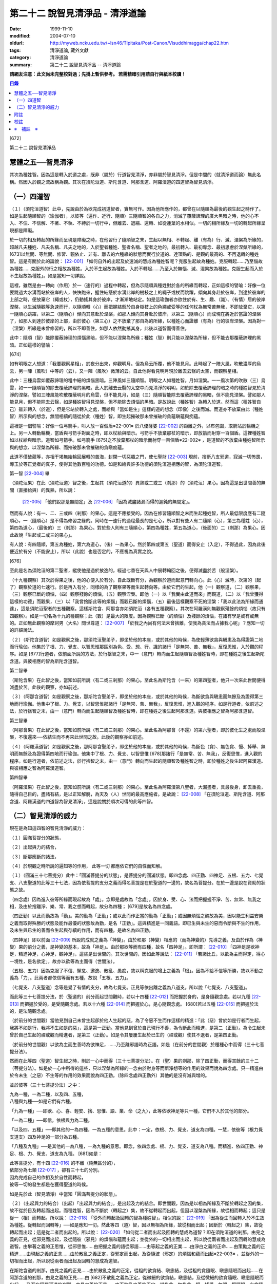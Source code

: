 第二十二 說智見清淨品 - 清淨道論
################################

:date: 1999-11-10
:modified: 2004-07-10
:oldurl: http://myweb.ncku.edu.tw/~lsn46/Tipitaka/Post-Canon/Visuddhimagga/chap22.htm
:tags: 清淨道論, 藏外文獻
:category: 清淨道論
:summary: 第二十二 說智見清淨品 -- 清淨道論


**請網友注意：此文尚未完整校對過；先掛上暫供參考。
若需精確引用請自行與紙本校讀！**

.. contents:: 目錄
   :depth: 2


[672]

第二十二    說智見清淨品

慧體之五──智見清淨
++++++++++++++++++

其次為種姓智。因為這是轉入於道之處，既非（屬於）行道智見清淨，亦非屬於智見清淨。但是中間的（就清淨道而論）無此名稱。然因入於觀之流故稱為觀。其次在須陀洹道、斯陀含道、阿那含道、阿羅漢道的四道智為智見清淨。

（一）四道智
++++++++++++

（１）（須陀洹道智）此中，先說由於為欲完成初道智者，實無可作。因為他所應作的，都曾在以隨順為最後的觀生起之時作了。如是生起隨順智的（瑜伽者），以彼等（遍作、近行、隨順）三隨順智的各自之力，消滅了覆蔽諦理的廣大黑暗之時，他的心不入、不住、不信解、不著、不執、不縛於一切行中，但離去、退縮、還轉、如從蓮葉的水相似。一切的相所緣及一切的轉起所緣呈現都是障礙。

於一切的相及轉起的所緣而呈現是障礙之時，在他習行了隨順智之末，生起以無相、不轉起、離（有為）行、滅、涅槃為所緣的，超越凡夫種姓、凡夫名稱、凡夫之地的，入於聖者種姓、聖者名稱、聖者之地的，最初轉入、最初專念、最初思慮於涅槃所緣的， [673]以無間、等無間、修習、親依止、非有、離去的六種緣的狀態而實行於道的、達頂點的、是觀的最高的、不再退轉的種姓智。這是有關於此的論說： [22-001]_  「如何自外的出起及於還滅的慧成為種姓智呢？克服生起故為種姓。克服轉起......乃至惱故為種姓......克服外的行之相故為種姓。入於不生起故為種姓。入於不轉起......乃至入於無惱、滅、涅槃故為種姓。克服生起而入於不生起故為種姓」。如是當知一切詳說。

這裡，雖然是由一轉向（作用）於一（速行的）過程中轉起，但為示隨順與種姓對於各的所緣而轉起，正如這樣的譬喻：好像一位要跳過大水溝而站於彼岸的人，快快跑來，握住結懸於水溝此岸的樹枝之上的繩子或杖而跳躍，傾向其身赴於彼岸，到達於彼岸的上部之時，便放棄它（繩或杖），仍動搖其身於彼岸，才漸漸地站定。如是這瑜伽者亦欲住於有、生、趣、（識）、（有情）居的彼岸涅槃，以生滅隨觀等急速而行，以隨順轉（心）而把握結懸於自身樹枝上的色繩或受等的任何杖為無常苦無我，不即放棄它，以第一隨順心跳躍，以第二（隨順心）傾向其意赴於涅槃，如那人傾向其身赴於彼岸，以第三（隨順心）而成現在將近於當證的涅槃了，如那人到達於彼岸的上部，由於彼心（第三心）之不放棄了那自為的所緣，以種姓心而證離（有為）行的彼岸涅槃。因為對一（涅槃）所緣是未曾修習的，所以不即善住，如那人依然動搖其身，此後以道智而得善住。

此中：隨順（智）能除覆蔽諦理的煩惱黑暗，但不能以涅槃為所緣；種姓（智）則只能以涅槃為所緣，但不能去那覆蔽諦理的黑暗。正如這樣的譬喻：

[674]

如有明眼之人想道：「我要觀察星相」，於夜分出來，仰觀明月。但為烏云所覆，他不能見月。此時起了一陣大風，吹散濃厚的烏云，另一陣（風吹）中等的（云），又一陣（風吹）微薄的云。自此他得看見明月現於離去云翳的太空，而觀察星相。

此中：三種烏雲如覆蔽諦理的粗中細的煩惱黑暗。三陣風如三隨順智。明眼之人如種姓智。月如涅槃。一一風次第的吹散（三）烏雲，如一一隨順智的除去覆蔽諦理的黑暗。此人於離去云翳的太空中而見清淨的明明，如於除去覆蔽諦理的暗之時的種姓智見於清淨的涅槃。譬如三陣風能吹散覆蔽明月的烏雲，但不能見月，如是（三）隨順智能除去覆蔽諦理的黑暗，但不能見涅槃。譬如那人能見月，但不能除去云翳，如是種姓智得見涅槃，但不能除去煩惱的黑暗。是故說此（種姓智）為轉入於道。然而這（種姓智自己）雖非轉入（於道），但是它站於轉入之處，而給與「當如是生」這樣的道的想念（印像）之後而滅。而道亦不放棄由此（種姓智）所示與的想念，無間相續的隨從於此（種姓）智，即生起摧破那未曾摧破的貪蘊瞋蘊與痴蘊。

這裡是一個譬喻：好像一位弓箭手，叫人放一百個盾※22-001※ 於八優薩婆 [22-002]_  的距離之外，以布包圍，取箭站於輪機之上。另一人轉動輪機，當盾與弓箭手對面之時，即以杖給與暗示。弓箭手不放棄那杖的暗示，即放箭而射穿一百個盾。這裡種姓智如以杖給與暗示。道智如弓箭手。如弓箭手 [675]之不放棄那杖的暗示而射穿一百個盾※22-002※ ，是道智的不放棄由種姓智所示與的想念、以涅槃為所緣、而摧破那未曾摧破的貪瞋痴蘊。

此道不僅破蘊等，亦相干竭無始輪回展轉的苦海，封閉一切惡趣之門，使七聖財 [22-003]_  現前，捨斷八支邪道，寂滅一切怖畏，導玉於等正覺者的真子，使得其他數百種的功德。如是和給與許多功德的須陀洹道相應的智，為須陀洹道智。

第一智 [22-004]_  畢

（須陀洹果）在此（須陀洹道）智之後，生起其（須陀洹道的）異熟或二或三（剎那）的（須陀洹）果心。因為這是出世間善的無間（直接給與）的異熟，所以說：

 [22-005]_  「他們說那是無間定」及 [22-006]_  「因為滅盡諸漏而得的遲鈍的無間定」。

然而有人說：有一、二、三或四（剎那）的果心。這是不應接受的。因為在修習隨順智之末而生起種姓智，所人最低限度應有二隨順心，一（隨順心）是不得為修習之緣的。同時在一速行的過程最長的是七心，所以對有些人有二隨順（心），第三為種姓（心），第四為道心，（最後的）三（剎那）為果心。對於些人則有三隨順心，第四為種姓，第五為道心，（後面的）二（剎那）為果心。因此故說「生起或二或三的果心」。

有人說：有四隨順，第五為種姓，第六為道心，（後）一為果心。然於第四或第五（聖道）而得安止（入定），不得過此，因為此後便近於有分（不能安止），所以（此說）也是否定的，不應視為真實之說。

[676]

至此是名為須陀洹的第二聖者，縱使他是過於放逸的，經過七番在天與人中展轉輪回之後，便得滅盡於苦（般涅槃）。

（十九種觀察）其次於得果之後，他的心便入於有分。自此既斷有分，為觀察於道而起意門轉向心。此（心）滅時，次第的（起了）觀察於道的七速行。於是再入有分，同樣的為了觀察果等而生起轉向等。由於它們的生起，他（一）觀察道，（二）觀察果，（三）觀察已斷的煩惱，（四）觀察殘餘的煩惱，（五）觀察涅槃。即他（一）以「我實由此道而來」而觀道，（二）以「我曾獲得這樣的功德」而觀果，（三）以「我曾捨斷此等的煩惱」而觀已斷的煩惱，（五）最後這樣觀察不死的涅槃：「我以此法為所緣而通達」，這是須陀洹聖者的五種觀察。這樣斯陀含、阿那含亦如須陀洹（各有五種觀察）。其次在阿羅漢則無觀察殘餘的煩惱（故只有四觀察）。如是一切名為十九的種觀察；此（數）是最大的限度。因為觀察已斷（的煩惱）及殘餘的煩惱，在諸有學是或有或無的。正如無此觀察的摩訶男（大名）問世尊道： [22-007]_  「於我之內尚有何法未曾捨離，使我為貪法而占據我心呢」？應知一切的詳細說法。

（２）（斯陀含道智）如是觀察之後，那須陀洹聖弟子，即坐於他的本座，或於其他的時候，為使輕薄欲貪與瞋恚及為得證第二地而行瑜伽。他集於了根、力、覺支、以智思惟那區別為色、受、想、行、識的諸行「是無常、苦、無我」，反復思惟，入於觀的程序。如是 [677]行道者，依前面所說的方法，於行捨智之末，中一（意門）轉向而生起隨順智及種姓智時，即在種姓之後生起斯陀含道。與彼相應的智為斯陀含道智。

第二智畢

（斯陀含果）在此智之後，當知如前所說（有二或三剎那）的果心。至此名為斯陀含（一來）的第四聖者，他只一次來此世間便得滅盡於苦。此後的觀察，亦如前述。

（３）（阿那含道智）如是觀察之後，那斯陀含聖弟子，即坐於他的本座，或於其他的時候，為斷欲貪與瞋恚而無餘及為證得第三地而行瑜伽。他集中了根、力、覺支，以智思惟那諸行「是無常、苦、無我」，反復思惟，進入觀的程序。如是行道者，依前述之法，於行捨智之末，由一（意門）轉向而生起隨順智及種姓智時，即在種姓之後生起阿那含道。與彼相應之智為阿那含道智。

第三智畢

（阿那含果）在此智之後，當知如前所說（有二或三剎那）的果心。至此名為阿那含（不還）的第六聖者，即於彼化生之處而般涅槃，不復還來──依結生而不再來此世間之故。此後的觀察亦如前述。

（４）（阿羅漢道智）如是觀察之後，那阿那含聖弟子，即坐於他的本座，或於其他的時候，為斷色（貪）、無色貪、慢、掉舉、無明而無餘及為證得第四地而行瑜伽。他集中了根、力、覺支、以智思惟 [678]那諸行「是無常、苦、無我」，反復思惟，進入觀的程序。如是行道者，依前述之法，於行捨智之末，由一（意門）轉向而生起的隨順智及種姓智之時，即於種姓之後生起阿羅漢道。與彼相應之智為阿羅漢道智。

第四智畢

（阿羅漢果）在此智之後，當知如前所說（有二或三剎那）的果心。至此名為阿羅漢第八聖者，大漏盡者，具最後身，卸去重擔，隨得自己目的，盡諸有結，是以正知解脫，為天及（人）世間的最高應施者。是故說： [22-008]_  「在須陀洹道、斯陀含道、阿那含道、阿羅漢道的四道智為智見清淨」，這是說關於順次可得的此等四智。

（二）智見清淨的威力
++++++++++++++++++++

現在是為知這四智的智見清淨的威力：

（１）圓滿菩提分的狀態，

（２）出起與力的結合，

（３）斷那應斷的諸法，

（４）於現觀之時所說的遍知等的作用，
此等一切
都應依它們的自性而知解。

（１）（圓滿三十七菩提分）此中：「圓滿菩提分的狀態」，是菩提分的圓滿狀態。即四念處、四正勤、四神足、五根、五力、七覺支、八支聖道的此等三十七法，因為依菩提的支分之義而得名菩提是在於聖道的一邊的，故名為菩提分。在於一邊是說在資助的狀態之故。

（四念處）因為進入彼等所緣而現起故為「處」。念即是處故為「念處」。因於身、受、心、法而把握握不淨、苦、無常、無我之相，及由於捨離淨、樂、常、我之想而轉起，故分為四種； [679]是故名為四念處。

（四正勤）以此而勤故為「勤」。美的勤為「正勤」；或以此而作正當的勤為「正勤」；或因無煩惱之醜故為美，因以能生利益安樂之義而取得殊勝的狀態及能作最優的狀態故為勤，是名「正勤」。這與精進是一同義語。即已生與未生的惡而令斷與不生的作用，及未生與已生的善而令生起與存續的作用，而有四種。是故名為四正勤。

（四神足）即以前面 [22-009]_  所說的成就之義為「神變」。由於和那（神變）相應的（而為神變的）先導之義，及由於作為（神變）果的前分之義，是神變的基本，故為「神足」。由於那欲等而有四種，故名「四神足」。即所謂： [22-010]_  「四神足是欲神足，精進神足，心神足，觀神足」，這些是出世間的。其次世間的，因如此等說法： [22-011]_  「若諸比丘，以欲為主而得定，得心一境性，是名欲定」，故亦以欲等為主而得（世間法）。

（五根、五力）因為克服了不信、懈怠、邀逸、散亂、愚痴，故以稱克服的增上之義為「根」。因為不給不信等所勝，故以不動之義為「力」。此兩者都依信等而有五種，故說「五根、五力」。

（七覺支、八支聖道）念等是覺了有情的支分，故為七覺支。正見等依出離之義為八道支。所以說「七覺支、八支聖道」。

而此等三十七菩提分法，於（聖道的）前分而起世間觀時，若以十四種 [22-012]_  而把握於身的，是身隨觀念處。若以九種 [22-013]_  而把握於受的，是受隨觀念處。若以十六種 [22-014]_  而把握於心，是心隨觀念處。 [680]若以五種 [22-015]_  而把握於法的，是法隨觀念處。

（於前分的世間觀）當他見到自己未曾生起卻於他人生起的惡，為了令惡不生而作這樣的精進：「此（惡）曾於如是行者而生起，我將不如是行，我將不生如是的惡」，這是第一正勤。當他見到曾於自己現行不善，為令斷此而精進，是第二（正勤）。為令生起未曾於自己生起的禪或觀而精進者，是第三（正勤）。如是令其屢屢生起於已生的（禪或觀）使其不退者，是第四正勤。

（於前分的世間觀）以欲為主而生善時為欲神足，......乃至離邪語時為正語。如是（在前分的世間觀）於種種心中而得（三十七菩提分法）。

然而在此等四（聖道）智生起之時，則於一心中而得（三十七菩提分法）。在（聖）果的剎那，除了四正勤，而得其餘的三十二（菩提分法）。如是於一心中所得的這些，只以涅槃為所緣的一念由於對身等而斷淨想等的作用的效果而說為四念處。只一精進由於令未生（之惡）不生等的作用的效果而說為四正勤。（除四念處四正勤外）其他的是沒有減與增的。

並於彼等（三十七菩提分法）之中：

| 九為一種，一為二種，以及四、五種，
| 八種與九種──如是它們有六種。

「九為一種」──即欲、心、喜、輕安、捨、思惟、語、業、命（之九），此等依欲神足等只一種，它們不入於其他的部分。

「一為二種」──即信，依根與力為二種。

「以及四、五種」──即其他的一為四種，一為五種的意思。此中：一定，依根、力、覺支、道支為四種。一慧，依彼等（根力覺支道支）四及神足的一部分為五種。

「八種及九種」──是其他的一為八種，一為九種的意思。即念，依四念處、根、力、覺支、道支為八種。而精進、依四正勤、神足、根、力、覺支、道支為九種。 [681]如是：

| 此等菩提分，有十四 [22-016]_  的不離（純無區分的），
| 依部分為七類 [22-017]_  ，卻有三十七的分別。
| 因為完成自己的作抈及於自性而轉起，
| 彼等一切的發生都是在獲得聖道的時候。

如是先於此（智見清淨）中當知「圓滿菩提分的狀態」。

（２）（出起與力的結合）（出起）「出起與力的結合」，是出起及力的結合。即世間觀，因為是以相為所緣及不斷於轉起之因的集，故不從於目及轉起而出起。而種姓智，因為不斷於（轉起之）集，故不從轉起而出起，但因以涅槃為所緣，故從相而轉起；這只是從一（相）而轉起。所以說： [22-018]_  「從外而轉起及回轉的智為種姓智」。相似的說： [22-019]_  「因為從生而回轉入於不生故為種姓。從轉起而回轉等」──如是應知一切。然此等四（道）智，因以無相為所緣，故從相而出起；因斷於（轉起之）集，故從轉起而出起；這是從二者而出起的。所以說： [22-020]_  「如何從二者而出起及回轉的慧成為道智？即在須陀洹道的剎那，由見之義的正見，從邪見而出起，及從隨彼（邪見）的煩惱和蘊而出起；並從外的一切相出而出起，所以說從兩者而出起及回轉的慧成為道智。由攀著之義的正思惟，從邪思惟......由把握之義的語從邪語......由等起之義的正業......由淨白之義的正命......由策勵之義的正精進......由現起之義的正念......由於散亂之義正定，從邪定而出起，及從隨波（邪定）的煩惱和蘊而出起※22-003※ ，並從外的一切相而出起，所以說從兩者而出起及回轉的慧成為道智。

在斯陀含道的剎那，由見之義的正見......由於散亂之義的正定，從粗的欲貪結、瞋恚結，及從粗的貪隨眠、瞋恚隨眠而出起......在阿那含道的剎那，由見之義的正見......由 [682]不散亂之義為正定，從微細的欲貪結，瞋恚結，及從微細的欲貪隨眠、瞋恚隨眠而出起......乃至在阿羅漢道的剎那，由見之義的正見......由不散亂之義的正定，從色貪、無色貪、慢、掉舉、無明、慢隨眠、有貪隨眠、無明隨眠而出起；及從隨彼轉起的煩惱和蘊而出起；並從外的一切相而出起，所以說從二者而出起及回轉的慧成為道智」。

（力的結合）在修習世間的八等至（定）之時，則止的力為優勝，修無常隨觀等時候，則觀的力（為優勝）。然而在聖道的剎那，彼等（止觀）之法則依互相不超勝之義而一雙結合而起；是故在此等四（道）智是兩力結合的。即所謂 [22-021]_  「從那與掉舉俱的煩惱和蘊而出起者的心一境性而不散亂的定是以滅為境（所緣）的。從那與無明俱的煩惱和蘊而出起者的隨觀之義的觀也是以滅為境的。所以由出起之義，止與觀是同一作用的，一雙是結合的，互不超勝的。是故說依出起之義修習止與觀一雙的結合」。如是當知於此（智見清淨）中的出起與力的結合。

（３）（斷那應斷的諸法）「斷那應斷的諸法」，是說在此等四（道）智中，當知以什麼智而斷什麼應的諸法。即此等（四道智）如理的斷那為結、煩惱、邪性、世間法、慳、顛倒、繫、不應行、漏、暴流、軛、蓋、執取、取、隨眠、垢、不善業道、（不善）心生起的諸法。

此中：「結」──因為（今世的）諸蘊與（來世的）諸蘊、業與果有情與苦的連結，※22-004※ 故稱色貪等的十法（為結）。即直至有彼等（諸結的生起）而此等（蘊果苦等）不滅。此中：色貪、無色貪、慢、掉舉、無明等的五種，因為是生於上（二界）的諸蘊等的結，故稱上分結； [683]有身見、疑、戒禁取、欲貪、瞋恚等的五種，因為是生於卜（欲界）的諸蘊等的結，故稱下分結。

「煩惱」──即貪、瞋、痴、慢、見、疑、惛沉、掉舉、無慚、無愧等的十法，因為它們自己是雜染及雜染其相應之法的緣故。

「邪性」──因為是於邪而起之故，即邪見、邪思惟、邪語、邪業、邪命、邪精進、邪念、邪定等的八法，或加邪解脫及邪智為十法。

「世間法」──因為世間的（諸蘊）進行之時，它們是不易止息之法，即利、不利、名譽、不名譽、樂、苦、毀、贊等的八法。但在這裡，依原因與近行（依附），以此世間法之語，則含有以利等為基的隨貪以及不利等為基的瞋恚。

「慳」──有住處慳、家族慳、利得慳、法慳、稱贊慳的五種。這些是因為於住處等不愿與他人共有而起的。

「顛倒」──是對於無常、苦、無我、不淨的事物而起常、樂、我、淨的想顛倒、心顛倒、見顛倒等的三種。

「繫」──因為是名身及色身之繫，故有貪欲等四種。即是說：貪欲身繫，瞋恚身繫，戒禁取身繫，此是諦住著身繫。

「不應行」──即由於欲、瞋、痴、怖畏應作而作，應作而不作的語義相同。因為聖者不應以此而行，故說不應行。

「漏」──因為依所緣至於種姓智及依處所至有頂（非想非非想處）而漏落故，或依常流之義，如水缸之漏水，因不防護（眼等之）門而漏故，或者是輪回之苦的漏，故與欲貪、有貪、邪見、無明的語義是相同的。

[684]

「暴流」──因為（上面的欲貪等四法）有拖拉於海洋之義及難度之義故（亦說暴流）。

「軛」──因為不與所緣分離，不與苦分離，所以與彼等（欲貪等）的語義是相同的。

「蓋」──是心的障、蓋、蔽覆之義，有貪欲（瞋恚、惛沉睡眠、掉舉惡作、疑）等的五種。

「執取」──因為這是從超出了自性以及執著其他的不實的自性之相而起，故與邪見之語同義。

「取」──曾以一切相於「緣起的解釋」 [22-022]_  中說過，即欲取等四種。

「隨眠」※22-011※ ──依強有力之義，有欲貪等七種，即欲貪隨眠，瞋恚、慢、見、疑貪及無明隨眠。因為它們強有力，屢屢為欲貪等的生起之因，眠伏（於有情中）故為隨眠。※22-006※

「垢」──有貪、瞋、痴的三種，因為它們自己不淨，亦使別的不淨，如泥為油膏所塗相似。

「不善業道」──即是不善業及為惡趣之道的殺生、偷盜、邪淫、妄語、兩舌、惡口、綺語、貪欲、瞋恚、邪見等的十種。

「不善心生起」──是八貪根、二瞋根、二痴根的十二種。 [22-023]_

如是此等（四道智）如理而斷彼等的結等。怎樣的呢？先說於十結之中，※22-007※ 有身見、疑、戒禁取及令至惡趣的欲貪、瞋恚等的五法是初智所斷。其餘的粗的欲貪、瞋恚是第智所斷。細的（欲貪、瞋恚）是第三智所斷。而色貪等五種只是第四智所斷。下面雖然不以「只」字而確定，但說彼等（不善）是上位的智所斷，當知已由下位的智破除了彼等令至惡趣的（惡），（其殘餘的）是由上位的智所斷。

於「煩惱」中：見與疑是初智所斷。瞋是第二* [22-001]_ * 智所斷。貪、痴、慢、惛沉、掉舉※22-005※ 、無慚、無愧是第四智所斷。

在「邪性」中：邪見、妄語、邪業、邪命 [685]是初智所斷。邪思惟、兩舌、惡口是第三智所斷。當知這裡是說思為語。綺語、邪精進、（邪）念、（邪）定、（邪）解脫、（邪）智是第四智所斷。

在「世間法」中：瞋恚是第三智所斷。隨貪是第四智所斷。有人說：對於名譽和稱贊的隨貪是第四智所斷。

「慳」，唯是初智所斷。

在「顛倒」中：以無常為常以無我為我的想、心、見的顛倒，及以苦為樂以不淨為淨的見顛倒，是初智所斷。以不淨為淨的想與心的顛倒，是第三智所斷。以苦為樂的想與心的顛倒，是第四智所斷。

在「繫」中：戒禁取及此是諦住著身繫，是初智所斷。瞋恚身繫是第三智所斷。其餘的（貪欲身繫）是第四智所斷。

「不應行」唯是初智所斷。

在「漏」中：見漏是初智所斷。欲漏是第三智所斷。其餘的（有漏，無明漏）是第四智所斷。在「暴流及軛」中亦同於此。

在「蓋」中：疑蓋是初智所斷。貪欲、瞋恚、惡作（後悔）的三種是第三智所斷。惛沉、睡眠、掉舉是第四智所斷。

「執取」唯是初智所斷。

於「取」中：因為一切世間法，以基礎欲而說則都是欲，故色、無色貪亦攝入欲取；所以此欲取是第四智所斷。其餘的（三種）是初智所斷。

在「隨眠」中：見與疑隨眠是初智所斷。欲貪與瞋恚隨眠是第三智所斷。慢、有貪及無明隨眠是第四智所斷。

於「垢」中：瞋垢是第三智所斷。其餘的（貪、痴）是第四智所斷。

於「不善業道」中：殺生、偷盜、邪淫、妄語、邪見是初智所斷。兩舌、惡口、瞋恚的三種是第三智所斷。綺語、貪欲是第四智所斷。

於「不善心生起」：四種與見相應的及與疑相應的五（心）是初智所斷。二種與瞋相應的是第三智所斷。其餘的（五種）是第四智所斷。而任何法是由彼智所斷的，即是由那智所應斷的。所以說：「此等四道智如理而斷彼等的結等的諸法」。

然而此等（四智）是斷此等諸法的過去與未來呢？還是 [686]現在呢？在這裡，如果說是（斷）過去與未來的，則精進成為無果的了。何以故？因無可斷之法的緣故。若斷現在的，（則同樣的精進）亦成為無果的了，因為當斷之法與精進共同存在，而道的修習亦成為雜染了；或者成為（道的修習）與煩惱不相應的了；實無現在的煩惱與心不相應的。此非特殊的責難。這曾在聖典中說： [22-024]_  「斷煩惱者，斷過去的煩惱；斷未來的煩惱，斷現在的煩惱」。又說：「若斷過去的煩惱，則為盡其已盡，滅其已滅，離其已旁，沒其已沒；即是說斷其過去不存在的」，所以否定了說：「他不斷過去的煩惱」。同樣的： [22-025]_  「若斷未來的煩惱，則為斷其未生的，斷其未來的，斷其未起的，斷其未曾現前的；即是說斷其未來不存在的」，所以也否定了說：「他不斷未來的煩惱」。同樣的， [22-026]_  「若斷現在的煩惱，那麼，則貪染者斷貪，瞋怒者斷瞋，愚痴者斷痴，慢者斷慢，執取者斷邪見，散亂者斷掉舉，疑者斷疑，（煩惱的）強有力者斷隨眠；即是說黑白的諸法雙雙結合而起，而道的修習亦成為雜染了」。所以否定了一切說：「他不斷過去的煩惱，不斷未來的煩惱，不斷現在的煩惱」。但在問題的終結說：「然而這樣則無修道、無證果、無斷煩惱、無現觀法了」。可是認為「不然，是有修道......乃至有現觀法的」。「像什麼呢」？即這樣說： [22-027]_  「譬如未結果的嫩樹。如果有人砍斷了（此樹的）根，則此樹的未曾所生的果，未生者便不生，未發者便不發，未起者便不起，未現前者便不現前。如是生起為生煩惱的因，生起為（生煩惱的）緣。既見生起的過患，而心入不生起（的涅槃）。因為他的心入於不生起，故彼以生起為緣而生的煩惱，未生者便不生......乃至未現前者便不現前。如是因滅苦滅。 [687]轉起為因......相為因......造作為因......乃至因為他的心入於無作，故彼作為緣而生的煩惱，未生者......乃至未現前者便不現前。如是因滅故果滅。所以說有修道證，有證果，有斷煩惱，有現觀法」。

此說是指什麼而說的呢？這是指斷得地的煩惱而說的。然而得地的（煩惱）是過去，是未來，還是現在的呢？它們是得地而生起的。因為「生起」有現在、生已離去、作機會、得地等的許多種類。此中：（一）稱為一切具有生、老、壞者，為「現在生」。（二）已嘗所緣之味而後滅，稱為嘗已而離去的善、不善、及彼已達生（老壞）等三而後滅，稱為已生而離去的其他的有為法，為「生已離去生」。（三）即如所說由他於過去所行的任何業，此業雖是過去，因為已拒絕了其他的（業的）異熟（報），造作了自己的異熟的（生起的）機會，並且這已造作了機會的異熟雖未生起，但如是作了機會之時是必然會生起的，所以名為「作機會生」。（四）於諸地中未曾絕根的不善，名為「得地生」。

這裡當知地與得地的差別。「地」──是為觀所緣的（欲、色、無色的）三地為五蘊。「得地」──是值得於此等諸蘊之中生起的一種煩惱。因為彼此（煩惱）所得之地，故名「得地」。然而此「地」不是所緣的意思；因為依所緣的意思，是緣於一切過去未來的（諸蘊）及緣於業已遍知的漏盡者的諸蘊而生起煩惱，正如輸羅耶長者的緣於大迦旃延 [22-028]_  及難陀學童的緣於蓮華色（比丘尼）等 [22-029]_  。如果說彼（依所緣而起的煩惱）為得地，因為那（所緣）是不能斷的，那麼便沒有人能斷有的根本了。當知得地是依基地（煩惱的生處）的意思而說的。即任何未曾為觀所遍知的諸蘊生起，自從彼等諸蘊生起以來，便即眠於彼等（諸蘊）之中而為輪轉之根的一種煩惱，以未斷於彼（種煩惱）之義名為「得地」。

[688]

此中：於任何人的諸蘊之中而依未斷之義的隨眠煩惱，他們只是以他（自己）的諸蘊為他的煩惱之基，不是屬於別人的諸蘊（為他的煩惱之基）。過去的諸蘊，是過去的諸蘊中未斷的隨眠煩惱之基，不是其他（的未來現在的諸蘊為基）。同樣的，欲界的諸蘊，是欲界諸蘊中未斷的隨眠煩惱之基，不是其他（的色無色界的諸蘊為基）。於色、無色界也是一樣。其次於須陀洹等（的聖者之）中，在任何聖者的諸蘊中而為輪轉的根本的煩惱種，已由此等之道斷掉了，此等聖者的諸蘊，因為不是已斷的輪轉的根本的此等煩惱之基，所以不得稱為地。於諸凡夫，因為未斷一切的輪轉的根本煩惱，故作善或不善之業；如是由於他的業、煩惱之緣而輾轉輪回。然而不能說「他的輪轉的根本（煩惱）只在色蘊而不在受蘊等，或只在識蘊而不在色蘊等」。何以故？因為是隨眠於無差別的五蘊之中的緣故。怎樣的呢？

正如在樹內的地味等。譬如大樹，長於地面，依地味及水味之緣，而使根、干、大枝、小枝、嫩芽、葉、花、果得以繁榮，招展於虛空，直至劫末，由於種子的展轉而樹種相續之時，決不能說那地味等只在根部不在干等......乃至只在果而不在根等。何以故？因為（地味等）是無差別的行於一切根等之故。又如有人厭惡某樹的花果等，用一種叫做曼陀伽刺（一種魚的刺）的毒刺，刺進此樹的四方，此樹因被那毒所觸，被侵奪了地味和水味，當然不能生育及繼續生長了。

如是厭惡於諸轉起的善男子於自己的相續中而開始修習四道，正如那人加毒於樹的四方。此蘊的相續被四道的毒觸所觸之時，因被剝奪了一切輪轉根本的煩惱，至身業等一切的種類的業成為唯作的狀態，到達了不再生於未來的有，則自然不能發生於他有（來世）的相續了。 [689]只由最後識之滅，如無薪之火，於無取而般涅槃。如是當知地與得地之差別。

其次有（一）現行，（二）固執所緣，（三）未鎮伏，（四）未絕根的四的生起。

此中：（一）「現行生起」便是現在生起。（二）當所緣來入於眼等之門，於前分雖未生起的煩惱種，因為固執所緣，於後分必然生起（煩惱種）所以稱為「固執所緣生起」；猶如在迦爾耶那 [22-030]_  村乞食的大帝須長老，因見異性的姿色而起煩惱的一樣。（三）未以任何止觀而鎮伏的煩惱種，亦未入於心的相續，因為缺乏生起的遮止之因，故名「未鎮伏生起」。（四）雖已以止觀而鎮伏，但因未以聖道而絕（煩惱種之）根，仍未超脫生起的可能性，故名「未絕根生起」。正如護得了八等至的長老，飛行於虛空之時，因為聽到了於開花的樹林中採花的婦女的美妙歌聲，而起煩惱種一樣。這固執所緣，未鎮伏及未絕根生起的三種，當知都包攝於得地中。

在上面所說的種種生起中，那稱為現在、存已離去、作機會及現行的四種生起，因為那不是由於道所斷的，所以不得由任何（道）智而斷。其次稱為得地、固執所緣、未鎮伏及未絕根的（四種）生起，因為生起彼等世間出世間之智而滅此等的生起狀態，所以此等一切（的生起）是當（以此智）斷的。如是於此（智見清淨）中，應知「以此（智）斷那應斷的諸法」。

（４）（作用）

| 「於現觀之時所說的遍知等的作用，
| 此等一切都應依它們的自性而知」。 [22-031]_

即是說於諦現觀之時，在此等（須陀洹道等的）四智的一一剎那所說的遍知、捨斷、作證、修習等的各各四種作用，而此等（作用）都應依他們的自性而知。 [690]古師說：譬如燈火，在非前非後的同一剎那而行四種作用──燃燒燈芯，破除黑暗，發光、消油，如是道智亦於非前非後的同一剎那而現觀四諦。即以遍知現觀而現觀苦。這是怎麼說的呢？因為是以滅為所緣而得成就觀見及通達於四諦的。即所謂： [22-032]_  「諸比丘，見苦者，亦見苦之集，見苦之滅，以及見苦滅之道」。又說： [22-033]_  「具道者之智，亦即是苦的智，亦即是苦之集的智，亦即是苦之滅的智，亦即是苦滅之道的智」。

這裡：譬如燈火的燃燒燈芯，是道智的遍知於苦。如（燈火的）破除黑暗，是（道智的）捨斷於集。如（燈火的）發光，是（道智）由於俱生等的緣而修習稱為正思惟等法的道。如（燈火的）消油是（道智的）消除而作證於滅。應知這樣的合喻。

另一說法：譬如日出，非前非後，在出現之時而行四種作用──照色、破暗、現光、止寒，如是道智......及至以作證現觀而現觀於滅※22-008※ 。這裡譬如太陽的照色，是道智的遍知於苦。如破暗是捨斷於集。如現光是由於俱生等的緣而修道。如止寒是止息煩惱而作證於滅。應知這樣的合喻。

又一種說法：譬如渡船，非前非後，於同一剎那而行四種作用──捨此岸，渡中流，運載貨物， [691]到達彼岸。如是道智......乃至以作證現觀而現觀於滅。這裡譬如渡船的捨此岸，是道智的遍知於苦；渡中流，是捨斷於集；運載貨物，是由於俱生等的緣而修道；到達彼岸，是作證彼岸的涅槃。應知這樣的合喻。

如是在諦現觀之時於一剎那依四種作用轉起的智的四諦 [22-034]_  依十六行相的如實之義是一時通達的。即所謂： [22-035]_  「如何依如實之義而四諦一時通達呢？依十六行相的如實之義而四諦是一時通達的。即（１）逼迫義，（２）有為義，（３）熱惱義，（４）變易義，這是苦的如實之義；（５）增益義，（６）因緣義，（７）結縛義，（８）障礙義，這是集的如實之義；（９）出離義，（１０）遠離義，（１１）無為義，（１２）不死義，這是滅的如實之義；（１３）出義，（１４）因義，（１５）見義，（１６）增上義，這是道的如實之義。依此等十六行相的如實之義，則四諦為一攝。此一攝為一性；那一性由一智而通達，所以說四諦是一時通達的」。

或有人問：還是苦等的其他的如病及癰之義，為什麼只說四義呢？答道：因為由於見其他的（集等之）諦而此等（病癰等）之義得以明暸之故。

此中： [22-036]_  「什麼是苦的智？即由苦緣所生起的慧及知解」，由此等方法，亦即以一一諦為所緣而說諦智。又依這樣的方法： [22-037]_  「諸比丘，見苦者亦見其集」等，是說以一諦為所緣，亦得完成在其餘諸諦的作用。

此中：以一一諦為所緣之時，先由於見「集」，亦得明暸於其自性的「逼迫」相的苦的「有為」之義；（何以故？）因為這（苦）是由於增益相的集所增益、作為及聚集的。又因為道是去煩惱之熱而極清涼的， [692]所以由於見「道」，而明暸它（苦）的「熱惱」之義；正如尊者難陀，由於見天女而明暸彌陀利的不美。 [22-038]_  其次由於見不變易的「滅」，而明暸它的「變易」之義，更不必說了。

同樣的，由於見「苦」，亦得明暸於其自性的「增益」相的集的「因緣」之義；正如因見由於不適的食物所生的病，而明暸食物是病的因緣。由於見離繫的「滅」，亦明暸（集的）「障礙」之義。

同樣的，由於見不遠離的「集」，亦得明暸「出離」相的滅的「遠離」之義。由於見「道」，明暸（滅的）「無為」之義；然而此瑜伽者，雖於無始的輪回而未曾見道，但因為彼（道）是有緣故有為，所以無緣法（滅）的無為而極其明白。由此見「苦」，亦明暸此（滅的）「不死」義。因為苦是毒，而涅槃是不死。

同樣的，由於見「集」，亦得明暸於「出」相的道的「因」義，即知此（集）非（至涅槃之）因，而此（道）是得涅槃之因。由於見「滅」，亦明暸（道的）「見」義；正如見極細微之色者，明暸其眼睛的明淨說：「我的眼睛實在明淨」。由於見「苦」，亦明暸（道的）「增上」，義，正如見種種病痛貧窮之人，而明暸自在之人的庄嚴。

如是因為依於（四諦的）自相而明暸每一諦之義，並且由於見其他的諦而明暸其他的各三（諦之義），所以說於一一諦各有四義。但在聖道的剎那，此等一切（十六行相）之義，則只由各有四作用的苦（智）等中的一智而通達。

其次對那些主張種種現觀的人的答復，曾在阿毗達磨的《論事》 [22-039]_  中說。

現在來說所說的遍知等的四作用。此中：

| 遍知有三種，斷與證亦爾，
| 修習有二種，當知決擇說。

（I）（遍知）「遍知有三種」──即（一）知遍知，（二）度遍知，（三）斷遍知的三種遍知。此中：

（一） [22-040]_  「知通之慧是知之義的智」， [693]這樣概舉了之後，又簡略地說：「任何被知通之法，即為已知」，更詳細地說： [22-041]_  「諸比丘，一切當知道。諸比丘，什麼是一切當知道？諸比丘，即眼是當知通等等」，是名「知遍知」。知解名色與緣是它的（知遍知的）不共（獨特）之地。

（二） [22-042]_  「遍知之慧是度知之義的智」。這樣概舉了之後，又簡略地說：「任何被遍知之法，即是度知」，更詳細地說： [22-043]_  「諸比丘，一切當遍知。諸比丘，什麼是一切當遍知？諸比丘，即眼是當遍知等等」，是名「度遍知」。因為這是由審度「無常、苦、無我」而轉起的，所以從聚的思惟的思惟而至於隨順智，是它的（度遍知的）不共之地。

（三） [22-044]_  「捨斷之慧是遍捨之義的智」，這樣概舉了之後，又詳細地說：「任何被捨斷之法，即為遍捨」，並且因樣的方法而轉起的：「由無常隨觀而斷常想等」，故名「斷遍知」。從壞隨觀而至於道智是它的地。在這裡，此（斷遍知）是（遍知之）意。或者因為知（遍知）與度遍知是幫助於彼（斷遍知）之義，及因為捨斷了任何法，必然是知與度知的，是故當知依於此法而三種遍知都是道智的作用。

（II）（斷）斷如遍知，亦有三種：即（一）伏斷，（二）彼分斷，（三）正斷。此中：

（一）以彼等世間定而伏五蓋等的敵對法，如投水甕於長著水草的水中而壓一部分的水草，是名「伏斷」。但聖典中對於諸蓋的鎮伏只說： [22-045]_  「諸蓋的伏斷，是由修初禪者」；當知是明暸故這樣說。因為諸蓋在禪的前分或後分是不能迅速壓伏於心的；只是尋等（被壓伏）於安止（根本定）的剎那；所以諸蓋的鎮伏是明暸的。

（二）如在夜分，由燃燈而去暗，如是以彼觀的部分的對治的智支，而斷彼等應斷之法，是名「彼分斷」。 [694]即先以分析名色而斷有身見，以執取於緣而斷無因及不等因的疑垢，以聚的思惟而斷我及我所的聚合執，以分別道與非道而斷於非道作道想，以見生起而捨斷見，以見衰滅而斷常見，以現起怖畏而斷於有怖畏起無怖畏想，以見過患而斷享樂之想，以厭離隨觀而斷樂想，以欲脫而斷不欲脫，以審察而斷不審察，以捨而斷不捨，以隨順而捨違逆於諦之執。或於十八十觀中： [22-046]_  （１）以無常隨觀斷常想，（２）以苦隨觀斷樂想，（３）以無我隨觀斷我想，（４）以厭惡隨觀斷喜，（５）以離貪隨觀斷貪，（６）以滅隨觀斷集，（７）以捨遣隨觀斷過患，（８）以滅盡隨觀斷堅厚想，（９）以衰滅隨觀斷造作，（１０）以變易隨觀斷恆想，（１１）以無相隨觀斷相，（１２）以無愿隨觀斷愿，（１３）以空隨觀斷住著，（１４）以增上慧法觀斷堅實住者，（１５）以如實智見斷痴昧住著，（１６）以過患隨觀斷執著，（１７）以審察隨觀斷不審察，（１８）以還滅斷結著。此亦為「彼分斷」。

此中：以無常隨觀等的前七種而斷常想等，它們已如「壞隨觀」 [22-047]_  中所說。

（８）「滅盡隨觀」，即是「依分離厚想及滅盡之義為無常」，這樣而見滅盡者的智，並以此智而斷厚想。

（９）「衰滅隨觀」，即如這樣說：

[22-048]_  「依（現在）所緣而確定（過去未來）兩者為一，於滅勝解，是衰滅隨觀」。以現前所見的及以推理而見諸行的壞滅，即於那稱為壞滅之滅而勝解，以此（衰滅隨觀）而斷造作。因為若觀「為什麼要造作彼等像這樣的衰滅法」 [695]之人的心，是不會傾向於造作的。

（１０）「變易隨觀」，是超越了依色七法等 [22-049]_  的區分，而見一些其他各異變相的轉起；或者以老與死二相而見生起的變易。以此（變易隨觀）而斷恆想。

（１１）「無相隨觀」即無常隨觀。以此而斷常相。

（１２）「無愿隨觀」即苦隨觀。以此而斷樂愿與樂求。

（１３）「空隨觀」即無我隨觀。以此而斷有我的住著。

（１４）「增上慧法觀」，即如這樣說：

| [22-050]_  「審察所緣，於壞隨觀，
| 及空現起，得增上慧。」

這便是知色等所緣及見此所緣（的壞）與彼所緣之心的壞，並以「諸行必壞，諸行有死，更無他物」這樣的壞滅方法而了解（諸行的）空性所轉起的觀；因為此觀是作增上慧及諸法的觀，故名「增上慧法觀」。以此觀而善見無實常及無實我，故斷堅實住著。

（１５）「如實智見」，即把握緣與名色。以此而斷由於「我於過去是否存在」等（的疑惑）及「世間是從自在天所生」等（的邪見）所轉起的痴昧住著。

（１６）「過患隨觀」，是由怖畏而現起及見一切有中的過患的智。以此不見有任何可以執著之物，故斷執著。

（１７）「審察隨觀」，是解脫的方便的審察智。以此而斷不審察。

（１８）「還滅隨觀」，即行捨智及隨順智。這是指此時他（瑜伽者）的心從一切諸行退縮沉沒及還轉而說的，如在傾斜的荷葉上的滴水相似。以此而斷結著 [696]──即是斷欲結等的煩惱住者及煩惱的轉起之義。

當知這是「彼分斷」的詳說。在聖典中則僅這樣的略說： [22-051]_  「修抉擇分之定的人，則斷惡見的一部分」。

（三）其次如以雷電之擊樹，因以道智而斷結等諸法不再轉起，這樣的斷為「正斷」。有關於此的說法： [22-052]_  「這是修習至於滅的出世間之道者的正斷」。

於上面的三種斷中，這裡，是正斷的意思。然而這瑜伽者於前分的鎮伏斷及彼分斷，是為了助此（正斷）之義，故依法法，當知這三種斷都是道智的作用，正如殺了敵王而取其王位的人，則他在（即位）以前的一切行為，亦都說是王的行為了。

（III）（證）雖然「證」是分為世間證及出世間證的兩種，但於出世間證有見與修之別，故有三種。此中：

（一）「我是初禪的獲得者及自在者，我已證得初禪」，像這樣與初禪等的接觸，是「世間證」。「接觸」為曾證，即如「我已證此」這樣以顯明的智而觸。關於此義，曾概舉說： [22-053]_  「證之慧是接觸之義的智」，並曾對證的解釋說：「任何已證之法為曾被接觸」。然而（定、道、果等）雖未於自己的相續中生起，但彼等諸法唯由於非他緣的智而知為證。所以說： [22-054]_  「諸比丘，一切當證。諸比丘，什麼是一切當證？諸比丘，是當證眼等」。又說： [22-055]_  「見色者而證，見受 [697]......乃至見識者而證。見眼、老、死、乃至見屬於不死的涅槃者而證※22-009※ 。任何已證的諸法為曾被接觸」。

（二）於初道的剎那見涅槃為「見證」。

（三）於其餘諸道的剎那（證涅槃）為「修證」。因此（見證、修證）二種是這裡的意義，所以由見與修而證涅槃當知此（道）智的作用。

（IV）（修習）「修習有二種」，即世間修習及出世間修習的二種。此中：

（一）世間的戒定慧的生起及以它人門而相續其習慣，為「世間修習」。

（二）出世間的（戒定慧的）生起及以它們而相續其習慣，為「出世間修習」。

在此兩種之中，這裡是出世間修習的意思。因此四種（道）智生起出世間的戒等，由於對它們是俱生緣等之性故，並以它們而（瑜伽者）相續其習慣之故，所以只是出世間修習為此（道智）的作用。如是：

| [22-056]_  「於現觀之時所說的遍知等的作用，
| 此等一切都應依它們的自性而知」。

至此，對於

| 「有慧人住戒，
| 修習心與慧」，

如是為示依其自性而來的慧的修法，業已詳說所說的 [22-057]_  「完成了（慧之）根的二種清淨之後，當以完成（慧之）體的五種清淨而修習」。並已解答了 [22-058]_  「當如何修習」的問題。

為善人所喜悅而造的清淨道論，在論慧的修習中，完成了第二十二品，定名為智見清淨的解釋。


附註
++++

.. [22-001] P.ts. I,p.66.

.. [22-002] 優薩婆（usabha），依注釋說：一優薩婆※22-010※ 為二十杖，一杖等於四肘，八優薩婆等於六百四十肘。

.. [22-003] 七聖財，即信、戒、慚、愧、聞、捨、慧財。(D. iii, 251)

.. [22-004] 第一智（pa.thama~naa.na.m）是根據暹羅本譯，但底本和錫蘭本都用 pa.thamagga~naa.na.m, 則應譯為第一最勝智。

.. [22-005] Sn.226頌。

.. [22-006] A.II,p.149.

.. [22-007] M.I,p.9l.

.. [22-008] 見底本六七二頁。

.. [22-009] 見底本三七八頁。

.. [22-010] Vibh.p.223.

.. [22-011] Vibh.p.216.

.. [22-012] 十四種：一、安般，二、威儀，三、四正知，四、厭惡作意，五、界作意，六至十四、九種墓節。參考底本二四O頁及南傳《中部》經典第十念處經（普慧大藏經刊行會譯印南傳大藏經中部經典一，第十念處經四二至四三頁）。

.. [22-013] 九種：一、樂受，二、苦受，三、不苦不樂受，四、色樂受，五、非色樂受，六、色苦受，七、非色苦受，八、色不苦不樂受，九、非色不苦不樂受。參考南傳《中部》經典第十念處經（同上四四頁）。

.. [22-014] 十六種：一、有貪心，二、無貪心，三、有瞋心，四、無瞋心，五、愚痴心，六、無愚痴心，七、攝心，八、散心，九、高廣心，十、非高廣心，十一、有上心，十二、無上心，十三、定心，十四、不定心，十五、解脫心，十六、不解脫心。參考《中部》第十念處經（同上四四至四五頁）。

.. [22-015] 五種：一、五蓋，二、五取蘊，三、十二處，四、七覺支，五、四聖諦。參考《中部》第十念處經（同上四五至四六頁）。

.. [22-016] 十四：即前面所說九為一種的欲、心、喜、輕安、捨、正思惟、正語、正業、正命的九種及二種乃至九種中的信、定、慧、念、精進的五種，合為十四。

.. [22-017] 七類：即念處、正勤、神足、根、力、覺支、聖道的七部分。

.. [22-018] P.ts. I,p.66.

.. [22-019] P.ts. I,p.67.

.. [22-020] P.ts. I,p.69f.

.. [22-021] P.ts. II,93.

.. [22-022] 見底本五七一頁以下。

.. [22-023] 關於十二不善心，見底本四五四頁。

.. [22-024] P.ts. II,p.217.

.. [22-025] P.ts. II,p.217.

.. [22-026] P.ts. II,p.217f.

.. [22-027] P.ts. II,p.218.

.. [22-028] 輸羅耶（Soreyya）長者與大迦旃延（Mahaakaccaana）的故事，見Dhp.A.I,p.325f.

.. [22-029] 難陀學童（Nandamaa.navaka）與蓮華色（Uppalava.n.na）的故事，見Dhp.A.II,49.

.. [22-030] 迦爾耶那（Kalyaana）即現在的Kalaniiya，在錫蘭首都Colombo附近。

.. [22-031] 引文見底本六七八頁。

.. [22-032] S.V,p.437.

.. [22-033] P.ts. I,p.119.

.. [22-034] 四諦（cattaani saccaanii）是根據暹羅本及錫蘭本譯的，若依底本作 cattaanii kiccaanii，則應譯為四作用。依下文看，是以四諦為比較恰當。

.. [22-035] P.ts. II,p.107.

.. [22-036] P.ts. I,p.119.

.. [22-037] S.V,p.437.

.. [22-038] 故事見 Jaat. II,p.92f.參考《增一阿含》卷九（大正二‧五五一c），《佛本行集經》卷五六（大正三‧九一二b）。

.. [22-039] KV.p.212f（II,9）.

.. [22-040] P.ts. I,p.87.

.. [22-041] S.IV,p.29；P.ts. I,p.5.

.. [22-042] P.ts. I,p.87.

.. [22-043] P.ts. I,p.87；I,p.22.

.. [22-044] P.ts. I,p.87.

.. [22-045] P.ts. I,p.27.

.. [22-046] 十八大觀，見底本六二八頁。

.. [22-047] 見底本六四二頁。

.. [22-048] 本偈引自P.ts. II,p.580,參考底本六四一頁。

.. [22-049] 關於色七法等，參考底本六一八頁以下。

.. [22-050] 本偈引自P.ts. I,p.58。參考底本六四一頁。

.. [22-051] P.ts. I,p.27.

.. [22-052] P.ts. I,p.26；p.27.

.. [22-053] P.ts. I,35（I,p.87）.

.. [22-054] S.IV,p.29；P.ts. I,p.35.

.. [22-055] S.IV,p.29；P.ts. I,p.35.

.. [22-056] 本偈出於底本六七八頁。

.. [22-057] 見底本四四三頁。

.. [22-058] 見底本四三六及四四三頁。


校註
++++

〔校註22-001〕 瞋是第三智所斷。


※　補註　※
+++++++++++

〔補註22-001〕 說明：巴利文有此字,英文未譯出。有些弓箭手所發之箭甚至可折射或穿透百人之功力。(guided by Ven. Pa-Auk)

〔補註22-002〕 說明：如弓箭手在那杖的暗示後不停(頓)地射穿一百個盾(guided by Ven. Pa-Auk)

〔補註22-003〕 及從隨彼（邪定）的煩惱和蘊而出起
說明：簡體字版正確；繁體字版誤植。

〔補註22-004〕 諸蘊、業與果、有情與苦的連結，
說明：簡體字版正確；繁體字版誤植。

〔補註22-005〕 說明：英譯: 惛沉(stiffness; 呆板, 拘謹)、掉舉[agitation; 激動, 煩亂, 心焦, 憂慮(焦躁)不安]
參考: 十四　說蘊品　[468]　與諸不善心相應的行　以及
阿毗達摩概要精解（攝阿毗達摩義論）第二章：心所之概要　十四不善心所
惛沈:

    梵語 styiina，巴利語 thiina。又作昏沈、惛、昏。指使身心沈迷、昏昧、沈鬱、鈍感、頑迷，而喪失進取、積極活動之精神作用。... 屬十纏之一。與睡眠合為「惛沈睡眠蓋」，為五蓋之一。
    佛光大辭典線上:http://sql.fgs.org.tw/webfbd/text.asp?Term=惛沈

掉舉:

    梵語 auddhatya，巴利語 uddhacca。心所名。指心浮動不安之精神作用，為「惛沈」之對稱。... 十纏之一。此外，惡作與掉舉合稱掉悔蓋，為五蓋之一。


佛光大辭典線上:http://sql.fgs.org.tw/webfbd/text.asp?Term=掉舉
惛: 昏亂、糊塗不明。說文解字：「惛，不憭也。」段玉裁˙注：「憭，慧也。」唐˙皮日休˙移元徵君書：「苟或退者，是時弊不可正，主惛不可曉。」
http://140.111.1.22/mandr/clc/dict/GetContent.cgi?Database=dict&DocNum=76272&GraphicWord=yes&QueryString=惛
沉:

    1. 往下降落。如：地基下沉。宋˙辛棄疾˙生查子˙悠悠萬世功詞：紅日又西　沉，白浪長東去。
    2. 使降下。如：沉不住氣、沉下臉來。迷戀、迷於所好。書經˙微子：我用沉酗于酒，用亂敗厥德于下。戰國策˙趙　策二：常民溺於習俗，學者沉於所聞。
    3. 重。如：這個擔子好沉。紅樓夢˙第四十回：那劉老老入了坐，拿起箸來，　沉甸甸的不伏手。
    4. 深的。三國˙魏˙曹植˙吁嗟篇：自謂終天路，忽然下沉淵。南朝宋˙鮑照˙　　觀漏賦：注沉穴而海漏，射懸塗而電飛。
    5. 長久的。唐˙杜甫˙病後過王倚飲贈歌：酷見凍餒不足恥，多病沉年苦無健。深、深切。如：沉醉、沉睡。文選˙曹操˙短歌行：但為君故，沉吟至今。
       http://140.111.1.22/mandr/clc/dict/GetContent.cgi?Database=dict&DocNum=115304&GraphicWord=yes&QueryString=沉


昏沉: 神智不清，眼睛昏花。元˙岳伯川˙鐵拐李˙第二折：這一會覺昏沉上來，你扶著我者。三國演義˙第九十九回：吾自覺昏沉，不能理事。
http://140.111.1.22/mandr/clc/dict/GetContent.cgi?Database=dict&DocNum=76263&GraphicWord=yes&QueryString=昏沉
掉:

    1. 落下。如：飛機失事，聽說掉在這附近海域。紅樓夢˙第八十二回：嘆了一　回氣，掉了幾點淚。
    2. 遺失、遺漏。如：掉了錢包、這裡掉了幾個字，記得補上去。
    3. 減退、剝落。如：掉色、掉漆。
    4. 擺動、搖動。如：尾大不掉。宋˙真山民˙春行：東風若欲招人醉，頻掉橋　西賣酒旗。
    5. 回轉、轉動。如：將車頭掉過來。宋˙陸游˙送王季嘉赴湖南漕司主管官詩：　王子掉頭去，長沙萬里餘。
       http://140.111.1.22/mandr/clc/dict/GetContent.cgi?Database=dict&DocNum=35059&GraphicWord=yes&QueryString=掉


舉:

    1. 扛起﹑抬起﹑往上托。如：舉手﹑高舉。孟子˙梁惠王上：吾力足以舉　百鈞。唐˙李白˙靜夜思詩：舉頭望山月。
    2. 興起﹑發動。如：舉義﹑百廢待舉。
    3. 飛。文選˙張衡˙西京賦：鳥不暇舉，獸不得發。宋˙蘇軾˙漁父˙漁父笑詞　：漁父笑，輕鷗舉。漠漠一江風雨。
       http://140.111.1.22/mandr/clc/dict/GetContent.cgi?Database=dict&DocNum=87552&GraphicWord=yes&QueryString=舉


〔補註22-006〕 說明：英譯: 隨眠(inherent tendencies 潛伏的習性)

〔補註22-007〕 先說於(十)結之中，
說明：依英、日文版訂正為　Pali 巴利語慣用法。

〔補註22-008〕 如是道智......乃至以作證現觀而現觀於滅
說明：簡體字版正確；簡體字轉繁體時之誤。

〔補註22-009〕 見眼......老、死、乃至見屬於不死的涅槃者而證
說明：依前、後文訂正。

〔補註22-010〕 說明：依英譯本謂:約一百碼 (about 100 yards)

〔補註22-011〕 說明：英譯本 Inherent Tendencies 潛伏的習性

----

可參考 `另一版本 <{filename}yehchun/chap22%zh.rst>`_ 。

..
  07.10(6th); 06.21(5th); 06.05(4th); 04.04; 93('04)/02/05(3rd ed.);
  88('99)/11/10(1st ed.), 89('00)/03/21(2nd ed.),

